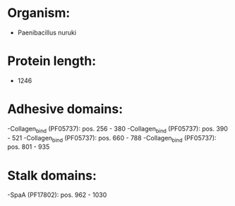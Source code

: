* Organism:
- Paenibacillus nuruki
* Protein length:
- 1246
* Adhesive domains:
-Collagen_bind (PF05737): pos. 256 - 380
-Collagen_bind (PF05737): pos. 390 - 521
-Collagen_bind (PF05737): pos. 660 - 788
-Collagen_bind (PF05737): pos. 801 - 935
* Stalk domains:
-SpaA (PF17802): pos. 962 - 1030

